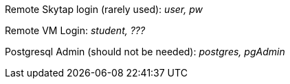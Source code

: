 Remote Skytap login (rarely used): _user, pw_

Remote VM Login: _student, ???_

Postgresql Admin (should not be needed): _postgres, pgAdmin_
